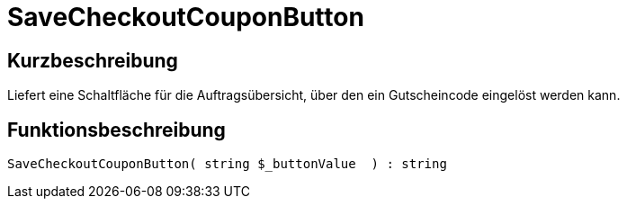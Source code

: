 = SaveCheckoutCouponButton
:keywords: SaveCheckoutCouponButton
:index: false

//  auto generated content Thu, 06 Jul 2017 00:06:12 +0200
== Kurzbeschreibung

Liefert eine Schaltfläche für die Auftragsübersicht, über den ein Gutscheincode eingelöst werden kann.

== Funktionsbeschreibung

[source,plenty]
----

SaveCheckoutCouponButton( string $_buttonValue  ) : string

----

